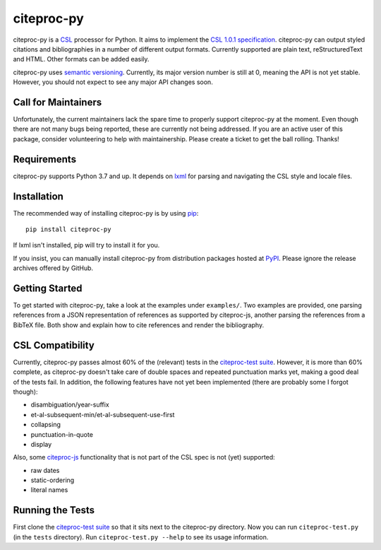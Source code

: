 ===========
citeproc-py
===========

.. image:: http://img.shields.io/pypi/v/citeproc-py.svg
   :target: https://pypi.python.org/pypi/citeproc-py
   :alt: PyPI

.. image:: https://github.com/brechtm/citeproc-py/actions/workflows/test.yml/badge.svg
   :target: https://github.com/brechtm/citeproc-py/actions/workflows/test.yml
   :alt: Build status

.. image:: https://coveralls.io/repos/brechtm/citeproc-py/badge.svg?branch=master&service=github
   :target: https://coveralls.io/github/brechtm/citeproc-py?branch=master
   :alt: Code coverage

citeproc-py is a `CSL`_ processor for Python. It aims to implement the
`CSL 1.0.1 specification`_. citeproc-py can output styled citations and
bibliographies in a number of different output formats. Currently
supported are plain text, reStructuredText and HTML. Other formats can
be added easily.

citeproc-py uses `semantic versioning`_. Currently, its major version
number is still at 0, meaning the API is not yet stable. However, you
should not expect to see any major API changes soon.

.. _CSL: http://citationstyles.org/
.. _CSL 1.0.1 specification: https://docs.citationstyles.org/en/1.0.1/specification.html
.. _semantic versioning: http://semver.org/


Call for Maintainers
--------------------

Unfortunately, the current maintainers lack the spare time to properly support citeproc-py at the moment. Even though there are not many bugs being reported, these are currently not being addressed. If you are an active user of this package, consider volunteering to help with maintainership. Please create a ticket to get the ball rolling. Thanks!


Requirements
------------

citeproc-py supports Python 3.7 and up. It depends on `lxml`_ for parsing and
navigating the CSL style and locale files.

.. _lxml: http://lxml.de/


Installation
------------

The recommended way of installing citeproc-py is by using `pip`_::

   pip install citeproc-py

If lxml isn't installed, pip will try to install it for you.

.. _pip: https://pip.pypa.io/en/latest/

If you insist, you can manually install citeproc-py from distribution packages
hosted at `PyPI`_. Please ignore the release archives offered by GitHub.

.. _PyPI: https://pypi.python.org/pypi/citeproc-py/


Getting Started
---------------

To get started with citeproc-py, take a look at the examples under
``examples/``. Two examples are provided, one parsing references from a
JSON representation of references as supported by citeproc-js, another
parsing the references from a BibTeX file. Both show and explain how to
cite references and render the bibliography.


CSL Compatibility
-----------------

Currently, citeproc-py passes almost 60% of the (relevant) tests in the
`citeproc-test suite`_. However, it is more than 60% complete, as
citeproc-py doesn't take care of double spaces and repeated punctuation
marks yet, making a good deal of the tests fail. In addition, the
following features have not yet been implemented (there are probably
some I forgot though):

-  disambiguation/year-suffix
-  et-al-subsequent-min/et-al-subsequent-use-first
-  collapsing
-  punctuation-in-quote
-  display

Also, some `citeproc-js`_ functionality that is not part of the CSL spec
is not (yet) supported:

-  raw dates
-  static-ordering
-  literal names

.. _citeproc-test suite: https://github.com/citation-style-language/test-suite
.. _citeproc-js: https://github.com/juris-m/citeproc-js


Running the Tests
-----------------

First clone the `citeproc-test suite`_ so that it sits next to the
citeproc-py directory. Now you can run ``citeproc-test.py`` (in the ``tests``
directory). Run ``citeproc-test.py --help`` to see its usage information.
